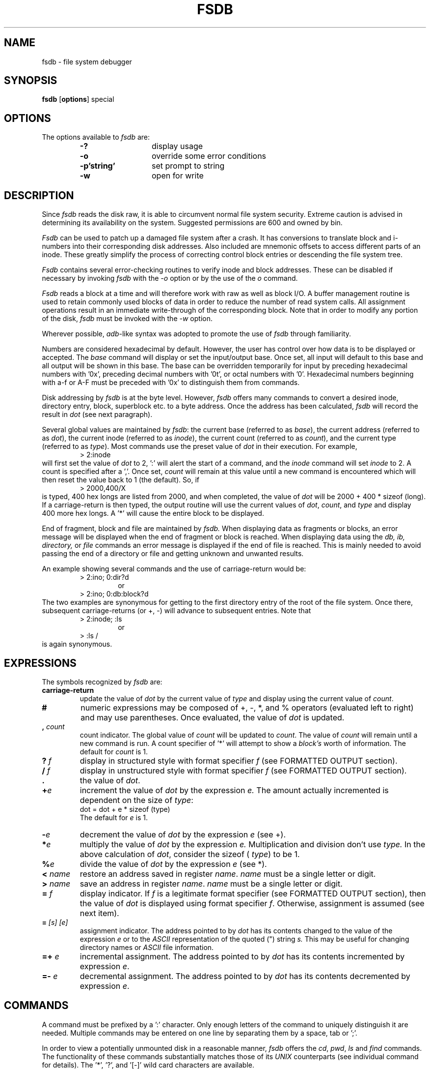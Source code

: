 .\" Copyright (c) 1988, 1993
.\"	The Regents of the University of California.  All rights reserved.
.\"
.\" This code is derived from software contributed to Berkeley by
.\" Computer Consoles Inc.
.\"
.\" %sccs.include.proprietary.man%
.\"
.\"	@(#)fsdb.8	8.5 (Berkeley) 04/19/94
.\"
.TH FSDB 8 ""
.UC 7
.SH NAME
fsdb \- file system debugger
.SH SYNOPSIS
.B fsdb
.RB [ options ]
special
.SH OPTIONS
The options available to
.I fsdb\^
are:
.RS
.PD 0
.TP 13
.B -?
display usage
.TP 13
.B -o
override some error conditions
.TP 13
.B "-p'string'\^"
set prompt to string
.TP 13
.B -w
open for write
.PD
.RE
.SH DESCRIPTION
Since
.I fsdb
reads the disk raw,
it is able to circumvent normal
file system security.
Extreme caution is advised
in determining its availability
on the system.
Suggested permissions are 600
and owned by bin.
.PP
.I Fsdb\^
can be used
to patch up 
a damaged file system
after a crash.
It has conversions
to translate block and i-numbers
into their corresponding disk addresses.
Also included are mnemonic offsets
to access different parts
of an inode.
These greatly simplify the process
of correcting control block entries
or descending the file system tree.
.PP
.I Fsdb\^
contains several error-checking routines
to verify inode and block addresses.
These can be disabled if necessary 
by invoking 
.I fsdb\^
with the
.IR \-o
option
or by the use of the
.IR o
command.
.PP
.I Fsdb\^
reads a block at a time
and will therefore work with raw as well as block
I/O. 
A buffer management routine 
is used to retain commonly used
blocks of data
in order to reduce the number of read system calls.
All assignment operations result
in an immediate write-through
of the corresponding block.
Note that in order to modify
any portion of the disk,
.IR fsdb
must be invoked with the
.IR -w
option.
.PP
Wherever possible,
.IR adb- like
syntax was adopted
to promote the use
of
.IR fsdb
through familiarity.
.PP
Numbers are considered hexadecimal by default.
However, the user has control over how data is
to be displayed
or accepted.
The
.IR base
command will display
or set the input/output base.
Once set,
all input will default to this base
and all output will be shown in this base.
The base can be overridden temporarily for input by
preceding hexadecimal numbers with '0x', preceding
decimal numbers with '0t', or
octal numbers with '0'.
Hexadecimal numbers beginning with a-f or A-F must
be preceded with '0x'
to distinguish them from commands.
.PP
Disk addressing by
.IR fsdb
is at the byte level.
However,
.IR fsdb
offers many commands to convert
a desired inode, directory entry,
block, superblock etc. to a
byte address.
Once the address has been calculated,
.IR fsdb
will record the result in
.IR dot
(see next paragraph).
.PP
Several global values are maintained by
.IR fsdb :
the current base (referred to as
.IR base ),
the current address (referred to as
.IR dot ),
the current inode (referred to as
.IR inode ),
the current count (referred to as
.IR count ),
and the current type (referred to as
.IR type ).
Most commands use the preset value of
.IR dot
in
their execution.
For example,
.RS
.PD 0
.TP 7.2n
> 2:inode
.PD
.RE
will first set the value of
.IR dot
to 2, ':' will alert the start of a command,
and the
.IR inode
command will set
.IR inode
to 2.
A count is specified after a ','.
Once set,
.IR count
will remain at this value
until a new command is encountered
which will then reset the value back to 1 (the default).
So, if
.RS
.PD 0
.TP 7.2n
> 2000,400/X
.PD
.RE
is typed,
400 hex longs are listed
from 2000,
and when completed,
the value of
.IR dot
will be 2000 + 400 * sizeof (long).
If a carriage-return is then typed,
the output routine will use the
current values of
.IR dot ,
.IR count ,
and
.IR type
and display 400 more hex longs.
A '*' will cause the entire block to
be displayed.
.PP
End of fragment, block and file are maintained by
.IR fsdb.
When displaying data as fragments or blocks,
an error message will be displayed when the end of fragment
or block is reached.
When displaying data using the
.IR db,
.IR ib,
.IR directory,
or
.IR file
commands an error message is displayed if the
end of file is reached.
This is mainly needed
to avoid passing the
end of a directory or file
and getting unknown and unwanted results.
.PP
An example showing several commands and
the use of carriage-return would be:
.RS
.PD 0
.TP 7.2n
> 2:ino; 0:dir?d
.br
or
.PD
.RE
.RS
.PD 0
.TP 7.2n
> 2:ino; 0:db:block?d
.PD
.RE
The two examples are synonymous for getting to the first
directory entry of the root of the file system.
Once there,
subsequent carriage-returns (or +, -) will advance to subsequent
entries.
Note that
.RS
.PD 0
.TP 7.2n
> 2:inode; :ls
.br
or
.PD
.RE
.RS
.PD 0
.TP 7.2n
> :ls /
.PD
.RE
is again synonymous.
.SH EXPRESSIONS
.PP
The symbols recognized by
.I fsdb\^
are:
.TP 7.2n
.B carriage-return
update the value of
.IR dot
by the current value of
.IR type
and display using the current value of
.IR count .
.TP 7.2n
.B #
numeric expressions may be composed of +, -, *, and % operators
(evaluated left to right) and may use parentheses.  Once evaluated,
the value of
.IR dot
is updated.
.TP 7.2n
.BI , " count"\^
count indicator.  The global value of
.IR count
will be updated to 
.IR count .
The value of
.IR count
will remain until a new command is run.
A count specifier of '*' will attempt to show a
.IR block's
worth of information.
The default for
.IR count
is 1.
.TP 7.2n
.BI ? " f\^"
display in structured style with format
specifier
.IR f
(see FORMATTED OUTPUT section).
.TP 7.2n
.BI / " f\^"
display in unstructured style with format
specifier
.IR f
(see FORMATTED OUTPUT section).
.TP 7.2n
.B .
the value of
.IR dot .
.TP 7.2n
.BI + "e\^"
increment the value of
.IR dot
by the expression
.IR e.
The amount actually incremented is dependent
on the size of
.IR type :
.br
.nf
     dot = dot + e * sizeof (type)
.fi
The default for
.IR e
is 1.
.TP 7.2n
.BI - "e\^"
decrement the value of
.IR dot
by the expression
.IR e
(see +).
.TP 7.2n
.BI * "e\^"
multiply the value of
.IR dot
by the expression
.IR e.
Multiplication and division don't
use
.IR type.
In the above calculation of
.IR dot ,
consider the
sizeof (
.IR type )
to be 1.
.TP 7.2n
.BI % "e\^"
divide the value of
.IR dot
by the expression
.IR e
(see *).
.TP 7.2n
.BI < " name\^"
restore an address saved in register
.IR name .
.IR name
must be a single letter or digit.
.TP 7.2n
.BI > " name\^"
save an address in register
.IR name .
.IR name
must be a single letter or digit.
.TP 7.2n
.BI = " f"
display indicator.
If
.IR f
is a legitimate format specifier
(see FORMATTED OUTPUT
section),
then the value of
.IR dot
is displayed using
format specifier
.IR f .
Otherwise,
assignment is assumed
(see next item).
.TP 7.2n
.BI = " [s] [e]\^"
assignment indicator.
The address pointed to by
.IR dot
has its contents changed to the value of the
expression
.IR e
or to the
.IR ASCII
representation of the
quoted (") string
.IR s.
This may be useful for changing
directory names or
.IR ASCII
file information.
.TP 7.2n
.BI =+ " e\^"
incremental assignment.
The address pointed to by
.IR dot
has its contents incremented by expression
.IR e .
.TP 7.2n
.BI =- " e\^"
decremental assignment.
The address pointed to by
.IR dot
has its contents decremented by expression
.IR e .
.SH COMMANDS
.PP
A command must be prefixed by a ':' character.
Only enough letters of the command
to uniquely
distinguish it are needed.
Multiple commands may be entered
on one line by separating
them by a space, tab or ';'.
.PP
In order to view a potentially
unmounted disk in a reasonable
manner,
.I fsdb\^
offers the
.IR cd ,
.IR pwd ,
.IR ls
and
.IR find
commands.
The functionality of these
commands substantially matches those of
its
.IR UNIX
counterparts
(see individual command for details).
The '*', '?', and '[-]' wild card
characters are available.
.TP 7.2n
.BI base=b
display or set base.  As stated above,
all input and output is governed by
the current
.IR base .
If the '=b' is left off,
the current
.IR base
is displayed.
Otherwise, the current
.IR base
is set
to
.IR b.
Note that this is interpreted
using the old value of
.IR base ,
so to ensure correctness use the '0', '0t', or '0x'
prefix when changing the
.IR base.
The default for
.IR base
is hexadecimal.
.TP 7.2n
.B block
convert the value of
.IR dot
to a block address.
.TP 7.2n
.B cd dir
change the current directory
to directory
.IR dir.
The current values of
.IR inode
and
.IR dot
are also updated.
If no
.IR dir
is specified,
then change directories to
inode 2 ("/").
.TP 7.2n
.B cg
convert the value of
.IR dot
to a cylinder group.
.TP 7.2n
.B directory
If the current
.IR inode
is a directory,
then the value of
.IR dot
is converted to a directory
slot offset in that directory
and
.IR dot
now points to
this entry.
.TP 7.2n
.B file
the value of
.IR dot
is taken as
a relative block count from the
beginning of the file.
The value of
.IR dot
is updated to the first byte
of this block.
.IR
.TP 7.2n
.BI find " dir [-name n] [-inum i]\^"
find files by name or i-number.
.IR find
recursively searches
directory
.IR dir
and below for filenames whose
i-number matches
.IR i
or whose name
matches pattern
.IR n .
Note that only one of the two options
(-name or -inum)
may be used at one time.
Also, the -print is not needed or
accepted.
.TP 7.2n
.BI fill "=p\^"
fill an area of disk with pattern
.IR p.
The area of disk
is delimited by
.IR dot
and
.IR count .
.TP 7.2n
.B fragment
convert the value of
.IR dot
to
a fragment address.
The only difference between the
.IR fragment
command and the
.IR block
command is the amount that
is able to be displayed.
.TP 7.2n
.B inode
convert the value of
.IR dot
to an inode address.
If successful,
the current value of
.IR inode
will be updated as well as
the value of
.IR dot.
As a convenient shorthand,
if ':inode' appears at the
beginning of the line,
the value of
.IR dot
is set to the current
.IR inode
and that inode is displayed
in inode format.
.TP 7.2n
.BI ls " [-R] [-l] pat1 pat2 ...\^"
list directories or files.
If no file is specified,
the current directory is assumed.
Either or both of the
options may be used (but, if used,
.IR must
be specified before the
filename specifiers).
Also, as stated above,
wild card characters are
available and multiple
arguments may be given.
The long listing shows only
the i-number and the name;
use the
.IR inode
command with '?i'
to get more information.
.TP 7.2n
.B override
toggle the value of override.
Some error conditions may be overridden if override is toggled on.
.TP 7.2n
.BI prompt " p\^"
change the fsdb prompt to
.IR p.
.IR p
must be surrounded by (")s.
.TP 7.2n
.B pwd
display the current working directory.
.TP 7.2n
.B quit
quit
.IR fsdb .
.TP 7.2n
.B sb
the value of
.IR dot
is taken as a cylinder group
number and then converted to
the address of the superblock
in that cylinder group.
As a shorthand, ':sb' at
the beginning of a line
will set the value of
.IR dot
to 
.IR the
superblock and display it
in superblock format.
.TP 7.2n
.B !
escape to shell
.SH INODE COMMANDS
In addition to the above commands,
there are several commands that deal with inode
fields and operate directly on the current
.IR inode
(they still require the ':').
They may be used to more easily display
or change the particular fields.
The value of
.IR dot
is only used by the ':db'
and ':ib' commands.
Upon completion of the command,
the value of
.IR dot
is changed to point to
that particular field.
For example,
.RS
.PD 0
.TP 7.2n
> :ln=+1
.PD
.RE
would
increment the link count of the current
.IR inode
and set the value of
.IR dot
to the address of the link
count field.
.TP 7.2n
.B at
access time.
.TP 7.2n
.B bs
block size.
.TP 7.2n
.B ct
creation time.
.TP 7.2n
.B db
use the current value of
.IR dot
as a direct block index,
where direct blocks number from
0 - 11.
In order to display the block
itself, you need to 'pipe' this
result into the
.IR block
or
.IR fragment
command.
For example,
.br
.nf
     > 1:db:block,20/X
.fi
would get the contents of
data block field 1 from the inode and
convert it to a block address.
20 longs are then displayed in hexadecimal
(see FORMATTED OUTPUT section).
.TP 7.2n
.B gid
group id.
.TP 7.2n
.B ib
use the current value of
.IR dot
as an indirect block index
where indirect blocks number from
0 - 2.
This will only get the indirect block itself
(the block containing the pointers to the actual blocks).
Use the
.IR file
command and start at block 12 to get to the actual
blocks.
.TP 7.2n
.B ln
link count.
.TP 7.2n
.B mt
modification time.
.TP 7.2n
.B md
mode.
.TP 7.2n
.B maj
major device number.
.TP 7.2n
.B min
minor device number.
.TP 7.2n
.B nm
although listed here,
this command actually
operates on the directory
name field.
Once poised at the desired
directory entry (using the
.IR directory
command),
this command will allow
you to change or display
the directory name.
For example,
.br
.nf
     > 7:dir:nm="foo"
.fi
will get the 7th directory
entry of the current
.IR inode
and change its name to foo.
Note that names
cannot be made larger than the
field is set up for.
If an attempt is made,
the string is truncated to fit
and a warning message to this
effect is displayed.
.TP 7.2n
.B sz
file size.
.TP 7.2n
.B uid
user id.
.SH FORMATTED OUTPUT
.PP
There are two styles
and many format types.
The two styles are structured and
unstructured.
Structured output is used to display
inodes, directories, superblocks and the
like.
Unstructured just displays
raw data.
The following table shows the
different ways of displaying:
.TP 7.2n
.B ?
.RS
.PD 0
.TP 13
.B c
display as cylinder groups
.TP 13
.B i
display as inodes
.TP 13
.B d
display as directories
.TP 13
.B s
display as superblocks
.PD
.RE
.TP 7.2n
.B /
.RS
.PD 0
.TP 13
.B b
display as bytes
.TP 13
.B c
display as characters
.TP 13
.B o O
display as octal shorts or longs
.TP 13
.B d D
display as decimal shorts or longs
.TP 13
.B x X
display as hexadecimal shorts or longs
.PD
.RE
.PP
The format specifier immediately follows
the '/' or '?' character.
The values displayed by '/b' and all '?'
formats are displayed in the current
.IR base .
Also,
.IR type
is appropriately updated
upon completion.
.SH EXAMPLES
.TP 16
> 2000+400%(20+20)=D
will display 2010 in decimal (use of
.IR fsdb
as a calculator
for complex arithmetic).
.TP 16
> 386:ino?i
display i-number 386 in an inode format.
This now becomes the current
.IR inode .
.TP 16
> :ln=4
changes the link count for the 
current
.IR inode
to 4.
.TP 16
> :ln=+1
increments the link count by 1.
.TP 16
> :ct=X
display the creation time as a hexadecimal long.
.TP 16
> :mt=t
display the modification time in time format.
.TP 16
> 0:file/c
displays, in
.IR ASCII ,
block zero of the file associated
with the
current
.IR inode .
.TP 16
> 2:ino,*?d
displays the first blocks worth of directory entries for
the root inode of this file system.
It will stop prematurely if the eof is reached.
.TP 16
> 5:dir:inode; 0:file,*/c
changes the current inode to that
associated with the 5th directory entry
(numbered from zero)
of the current
.IR inode.
The first logical block of the file
is then displayed in
.IR ASCII .
.TP 16
> :sb
displays the superblock of this file system.
.TP 16
> 1:cg?c
displays cylinder group information and summary
for cylinder group 1.
.TP 16
> 2:inode; 7:dir=3
changes the i-number for the 
seventh directory slot in the root directory to 3.
.TP 16
> 7:dir:nm="name"
changes the name field
in the directory slot to
.IR name .
.TP 16
> 2:db:block,*?d
displays the third block of the current
.IR inode
as directory entries.
.TP 16
> 3c3:fragment,20:fill=0x20
get fragment 3c3 and fill 20
.IR type
elements
with 0x20.
.TP 16
> 2050=0xffff
set the contents of address 2050 to 0xffffffff.
0xffffffff may be truncated depending on the current
.IR type.
.TP 16
> 1c92434="this is some text"
will place the
.IR ASCII
for the string at
1c92434.
.SH SEE ALSO
fsck(8), dir(4), fs(5).
